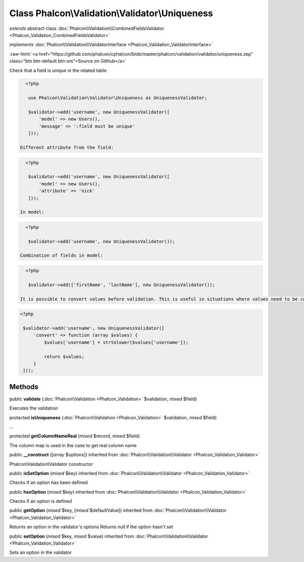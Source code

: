 Class **Phalcon\\Validation\\Validator\\Uniqueness**
====================================================

*extends* abstract class :doc:`Phalcon\\Validation\\CombinedFieldsValidator <Phalcon_Validation_CombinedFieldsValidator>`

*implements* :doc:`Phalcon\\Validation\\ValidatorInterface <Phalcon_Validation_ValidatorInterface>`

.. role:: raw-html(raw)
   :format: html

:raw-html:`<a href="https://github.com/phalcon/cphalcon/blob/master/phalcon/validation/validator/uniqueness.zep" class="btn btn-default btn-sm">Source on GitHub</a>`

Check that a field is unique in the related table  

.. code-block:: php

    <?php

     use Phalcon\Validation\Validator\Uniqueness as UniquenessValidator;
    
     $validator->add('username', new UniquenessValidator([
         'model' => new Users(),
         'message' => ':field must be unique'
     ]));

  Different attribute from the field: 

.. code-block:: php

    <?php

     $validator->add('username', new UniquenessValidator([
         'model' => new Users(),
         'attribute' => 'nick'
     ]));

  In model: 

.. code-block:: php

    <?php

     $validator->add('username', new UniquenessValidator());

  Combination of fields in model: 

.. code-block:: php

    <?php

     $validator->add(['firstName', 'lastName'], new UniquenessValidator());

  It is possible to convert values before validation. This is useful in situations where values need to be converted to do the database lookup: 

.. code-block:: php

    <?php

     $validator->add('username', new UniquenessValidator([
         'convert' => function (array $values) {
             $values['username'] = strtolower($values['username']);
    
             return $values;
         }
     ]));



Methods
-------

public  **validate** (:doc:`Phalcon\\Validation <Phalcon_Validation>` $validation, *mixed* $field)

Executes the validation



protected  **isUniqueness** (:doc:`Phalcon\\Validation <Phalcon_Validation>` $validation, *mixed* $field)

...


protected  **getColumnNameReal** (*mixed* $record, *mixed* $field)

The column map is used in the case to get real column name



public  **__construct** ([*array* $options]) inherited from :doc:`Phalcon\\Validation\\Validator <Phalcon_Validation_Validator>`

Phalcon\\Validation\\Validator constructor



public  **isSetOption** (*mixed* $key) inherited from :doc:`Phalcon\\Validation\\Validator <Phalcon_Validation_Validator>`

Checks if an option has been defined



public  **hasOption** (*mixed* $key) inherited from :doc:`Phalcon\\Validation\\Validator <Phalcon_Validation_Validator>`

Checks if an option is defined



public  **getOption** (*mixed* $key, [*mixed* $defaultValue]) inherited from :doc:`Phalcon\\Validation\\Validator <Phalcon_Validation_Validator>`

Returns an option in the validator's options Returns null if the option hasn't set



public  **setOption** (*mixed* $key, *mixed* $value) inherited from :doc:`Phalcon\\Validation\\Validator <Phalcon_Validation_Validator>`

Sets an option in the validator



